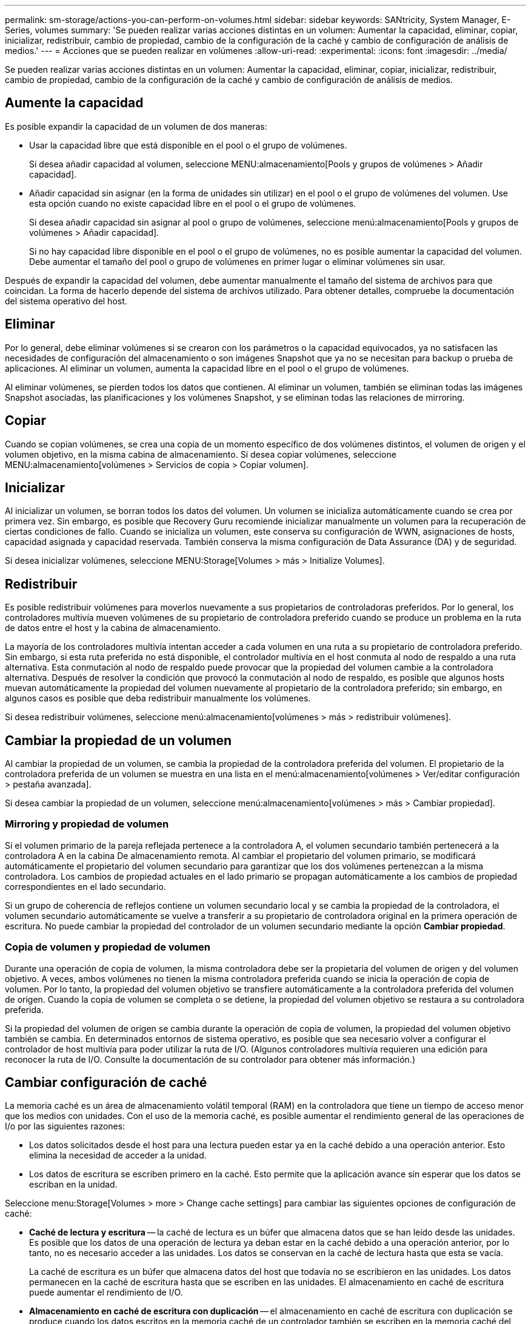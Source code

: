 ---
permalink: sm-storage/actions-you-can-perform-on-volumes.html 
sidebar: sidebar 
keywords: SANtricity, System Manager, E-Series, volumes 
summary: 'Se pueden realizar varias acciones distintas en un volumen: Aumentar la capacidad, eliminar, copiar, inicializar, redistribuir, cambio de propiedad, cambio de la configuración de la caché y cambio de configuración de análisis de medios.' 
---
= Acciones que se pueden realizar en volúmenes
:allow-uri-read: 
:experimental: 
:icons: font
:imagesdir: ../media/


[role="lead"]
Se pueden realizar varias acciones distintas en un volumen: Aumentar la capacidad, eliminar, copiar, inicializar, redistribuir, cambio de propiedad, cambio de la configuración de la caché y cambio de configuración de análisis de medios.



== Aumente la capacidad

Es posible expandir la capacidad de un volumen de dos maneras:

* Usar la capacidad libre que está disponible en el pool o el grupo de volúmenes.
+
Si desea añadir capacidad al volumen, seleccione MENU:almacenamiento[Pools y grupos de volúmenes > Añadir capacidad].

* Añadir capacidad sin asignar (en la forma de unidades sin utilizar) en el pool o el grupo de volúmenes del volumen. Use esta opción cuando no existe capacidad libre en el pool o el grupo de volúmenes.
+
Si desea añadir capacidad sin asignar al pool o grupo de volúmenes, seleccione menú:almacenamiento[Pools y grupos de volúmenes > Añadir capacidad].

+
Si no hay capacidad libre disponible en el pool o el grupo de volúmenes, no es posible aumentar la capacidad del volumen. Debe aumentar el tamaño del pool o grupo de volúmenes en primer lugar o eliminar volúmenes sin usar.



Después de expandir la capacidad del volumen, debe aumentar manualmente el tamaño del sistema de archivos para que coincidan. La forma de hacerlo depende del sistema de archivos utilizado. Para obtener detalles, compruebe la documentación del sistema operativo del host.



== Eliminar

Por lo general, debe eliminar volúmenes si se crearon con los parámetros o la capacidad equivocados, ya no satisfacen las necesidades de configuración del almacenamiento o son imágenes Snapshot que ya no se necesitan para backup o prueba de aplicaciones. Al eliminar un volumen, aumenta la capacidad libre en el pool o el grupo de volúmenes.

Al eliminar volúmenes, se pierden todos los datos que contienen. Al eliminar un volumen, también se eliminan todas las imágenes Snapshot asociadas, las planificaciones y los volúmenes Snapshot, y se eliminan todas las relaciones de mirroring.



== Copiar

Cuando se copian volúmenes, se crea una copia de un momento específico de dos volúmenes distintos, el volumen de origen y el volumen objetivo, en la misma cabina de almacenamiento. Si desea copiar volúmenes, seleccione MENU:almacenamiento[volúmenes > Servicios de copia > Copiar volumen].



== Inicializar

Al inicializar un volumen, se borran todos los datos del volumen. Un volumen se inicializa automáticamente cuando se crea por primera vez. Sin embargo, es posible que Recovery Guru recomiende inicializar manualmente un volumen para la recuperación de ciertas condiciones de fallo. Cuando se inicializa un volumen, este conserva su configuración de WWN, asignaciones de hosts, capacidad asignada y capacidad reservada. También conserva la misma configuración de Data Assurance (DA) y de seguridad.

Si desea inicializar volúmenes, seleccione MENU:Storage[Volumes > más > Initialize Volumes].



== Redistribuir

Es posible redistribuir volúmenes para moverlos nuevamente a sus propietarios de controladoras preferidos. Por lo general, los controladores multivía mueven volúmenes de su propietario de controladora preferido cuando se produce un problema en la ruta de datos entre el host y la cabina de almacenamiento.

La mayoría de los controladores multivía intentan acceder a cada volumen en una ruta a su propietario de controladora preferido. Sin embargo, si esta ruta preferida no está disponible, el controlador multivía en el host conmuta al nodo de respaldo a una ruta alternativa. Esta conmutación al nodo de respaldo puede provocar que la propiedad del volumen cambie a la controladora alternativa. Después de resolver la condición que provocó la conmutación al nodo de respaldo, es posible que algunos hosts muevan automáticamente la propiedad del volumen nuevamente al propietario de la controladora preferido; sin embargo, en algunos casos es posible que deba redistribuir manualmente los volúmenes.

Si desea redistribuir volúmenes, seleccione menú:almacenamiento[volúmenes > más > redistribuir volúmenes].



== Cambiar la propiedad de un volumen

Al cambiar la propiedad de un volumen, se cambia la propiedad de la controladora preferida del volumen. El propietario de la controladora preferida de un volumen se muestra en una lista en el menú:almacenamiento[volúmenes > Ver/editar configuración > pestaña avanzada].

Si desea cambiar la propiedad de un volumen, seleccione menú:almacenamiento[volúmenes > más > Cambiar propiedad].



=== Mirroring y propiedad de volumen

Si el volumen primario de la pareja reflejada pertenece a la controladora A, el volumen secundario también pertenecerá a la controladora A en la cabina De almacenamiento remota. Al cambiar el propietario del volumen primario, se modificará automáticamente el propietario del volumen secundario para garantizar que los dos volúmenes pertenezcan a la misma controladora. Los cambios de propiedad actuales en el lado primario se propagan automáticamente a los cambios de propiedad correspondientes en el lado secundario.

Si un grupo de coherencia de reflejos contiene un volumen secundario local y se cambia la propiedad de la controladora, el volumen secundario automáticamente se vuelve a transferir a su propietario de controladora original en la primera operación de escritura. No puede cambiar la propiedad del controlador de un volumen secundario mediante la opción *Cambiar propiedad*.



=== Copia de volumen y propiedad de volumen

Durante una operación de copia de volumen, la misma controladora debe ser la propietaria del volumen de origen y del volumen objetivo. A veces, ambos volúmenes no tienen la misma controladora preferida cuando se inicia la operación de copia de volumen. Por lo tanto, la propiedad del volumen objetivo se transfiere automáticamente a la controladora preferida del volumen de origen. Cuando la copia de volumen se completa o se detiene, la propiedad del volumen objetivo se restaura a su controladora preferida.

Si la propiedad del volumen de origen se cambia durante la operación de copia de volumen, la propiedad del volumen objetivo también se cambia. En determinados entornos de sistema operativo, es posible que sea necesario volver a configurar el controlador de host multivía para poder utilizar la ruta de I/O. (Algunos controladores multivía requieren una edición para reconocer la ruta de I/O. Consulte la documentación de su controlador para obtener más información.)



== Cambiar configuración de caché

La memoria caché es un área de almacenamiento volátil temporal (RAM) en la controladora que tiene un tiempo de acceso menor que los medios con unidades. Con el uso de la memoria caché, es posible aumentar el rendimiento general de las operaciones de I/o por las siguientes razones:

* Los datos solicitados desde el host para una lectura pueden estar ya en la caché debido a una operación anterior. Esto elimina la necesidad de acceder a la unidad.
* Los datos de escritura se escriben primero en la caché. Esto permite que la aplicación avance sin esperar que los datos se escriban en la unidad.


Seleccione menu:Storage[Volumes > more > Change cache settings] para cambiar las siguientes opciones de configuración de caché:

* *Caché de lectura y escritura* -- la caché de lectura es un búfer que almacena datos que se han leído desde las unidades. Es posible que los datos de una operación de lectura ya deban estar en la caché debido a una operación anterior, por lo tanto, no es necesario acceder a las unidades. Los datos se conservan en la caché de lectura hasta que esta se vacía.
+
La caché de escritura es un búfer que almacena datos del host que todavía no se escribieron en las unidades. Los datos permanecen en la caché de escritura hasta que se escriben en las unidades. El almacenamiento en caché de escritura puede aumentar el rendimiento de I/O.

* *Almacenamiento en caché de escritura con duplicación* -- el almacenamiento en caché de escritura con duplicación se produce cuando los datos escritos en la memoria caché de un controlador también se escriben en la memoria caché del otro controlador. Por lo tanto, si una controladora falla, la otra puede completar todas las operaciones de escritura pendientes. El mirroring de la caché de escritura está disponible solo si el almacenamiento en caché de escritura está habilitado y existen dos controladoras. El almacenamiento en caché de escritura con mirroring es la configuración predeterminada cuando se crea un volumen.
* *Almacenamiento en caché de escritura sin baterías* -- la configuración de almacenamiento en caché de escritura sin baterías permite que el almacenamiento en caché de escritura continúe incluso cuando las baterías faltan, fallan, están completamente descargadas o no están totalmente cargadas. Por lo general, no se recomienda elegir el almacenamiento en caché de escritura sin baterías porque se pueden perder los datos en caso de interrupción del suministro eléctrico. Comúnmente, la controladora desactiva en forma temporal el almacenamiento en caché de escritura hasta que se cargan las baterías o se reemplaza una batería con errores.
+
Esta configuración solo está disponible si se habilita el almacenamiento en caché de escritura. Esta configuración no está disponible para volúmenes finos.

* *Captura previa de caché de lectura dinámica*: La captura previa de lectura de caché dinámica permite a la controladora copiar otros bloques de datos secuenciales en la caché mientras lee bloques de datos de una unidad en la caché. Ese almacenamiento en caché aumenta la posibilidad de que se puedan cumplir futuras solicitudes de datos de la caché. La captura previa de lectura de la caché dinámica es importante para las aplicaciones multimedia que utilizan I/o secuencial La cantidad y la velocidad de las capturas previas de los datos en la caché se ajustan automáticamente según la velocidad y el tamaño de solicitud de las lecturas del host. El acceso aleatorio no provoca la captura previa de los datos en la caché. Esta función no se aplica cuando el almacenamiento en caché de lectura está deshabilitado.
+
En el caso de volumen fino, la captura previa de la lectura de caché dinámica siempre está deshabilitada y no se puede modificar.





== Cambiar configuración de análisis de medios

En los análisis de medios, se detectan y reparan errores de medios en bloques de discos que las aplicaciones leen con poca frecuencia. Este análisis puede evitar la pérdida de datos si se producen errores en otras unidades del pool o grupo de volúmenes a medida que se reconstruyen los datos de las unidades con error mediante información de redundancia y datos de otras unidades del pool o grupo de volúmenes.

Los análisis de medios se ejecutan continuamente a una tasa constante sobre la base de la capacidad que se analizará y la duración del análisis. Una tarea que se ejecuta en segundo plano de mayor prioridad puede suspender temporalmente los análisis que se ejecutan en segundo plano (por ejemplo, una reconstrucción), pero se reanudan a la misma velocidad constante.

Es posible habilitar y establecer la duración de la ejecución del análisis de medios. Para ello, seleccione MENU:almacenamiento[volúmenes > más > Cambiar configuración de análisis de medios].

Un volumen solo se analiza cuando está habilitada la opción de análisis de medios para la cabina de almacenamiento y para ese volumen. Si también se habilita la verificación de redundancia para ese volumen, la información de redundancia del volumen se verifica para ver si coincide con los datos, siempre y cuando el volumen tenga redundancia. El análisis de medios con verificación de redundancia está habilitado de forma predeterminada para cada volumen cuando se crea.

Si se encuentra un error de medio irrecuperable durante el análisis, los datos se repararán mediante el uso de la información de redundancia, si estuviera disponible. Por ejemplo, la información de redundancia está disponible en volúmenes RAID 5 óptimos o en volúmenes RAID 6 que son óptimos o que solo tienen una sola unidad con fallos. Si el error irrecuperable no puede repararse mediante el uso de la información de redundancia, el bloque de datos se añade al registro de sectores ilegibles. Tanto los errores de medios que pueden corregirse como los que no pueden corregirse se informan en el registro de eventos.

Si se encuentra una incoherencia entre los datos y la información de redundancia en la verificación de redundancia, se informa en el registro de eventos.

